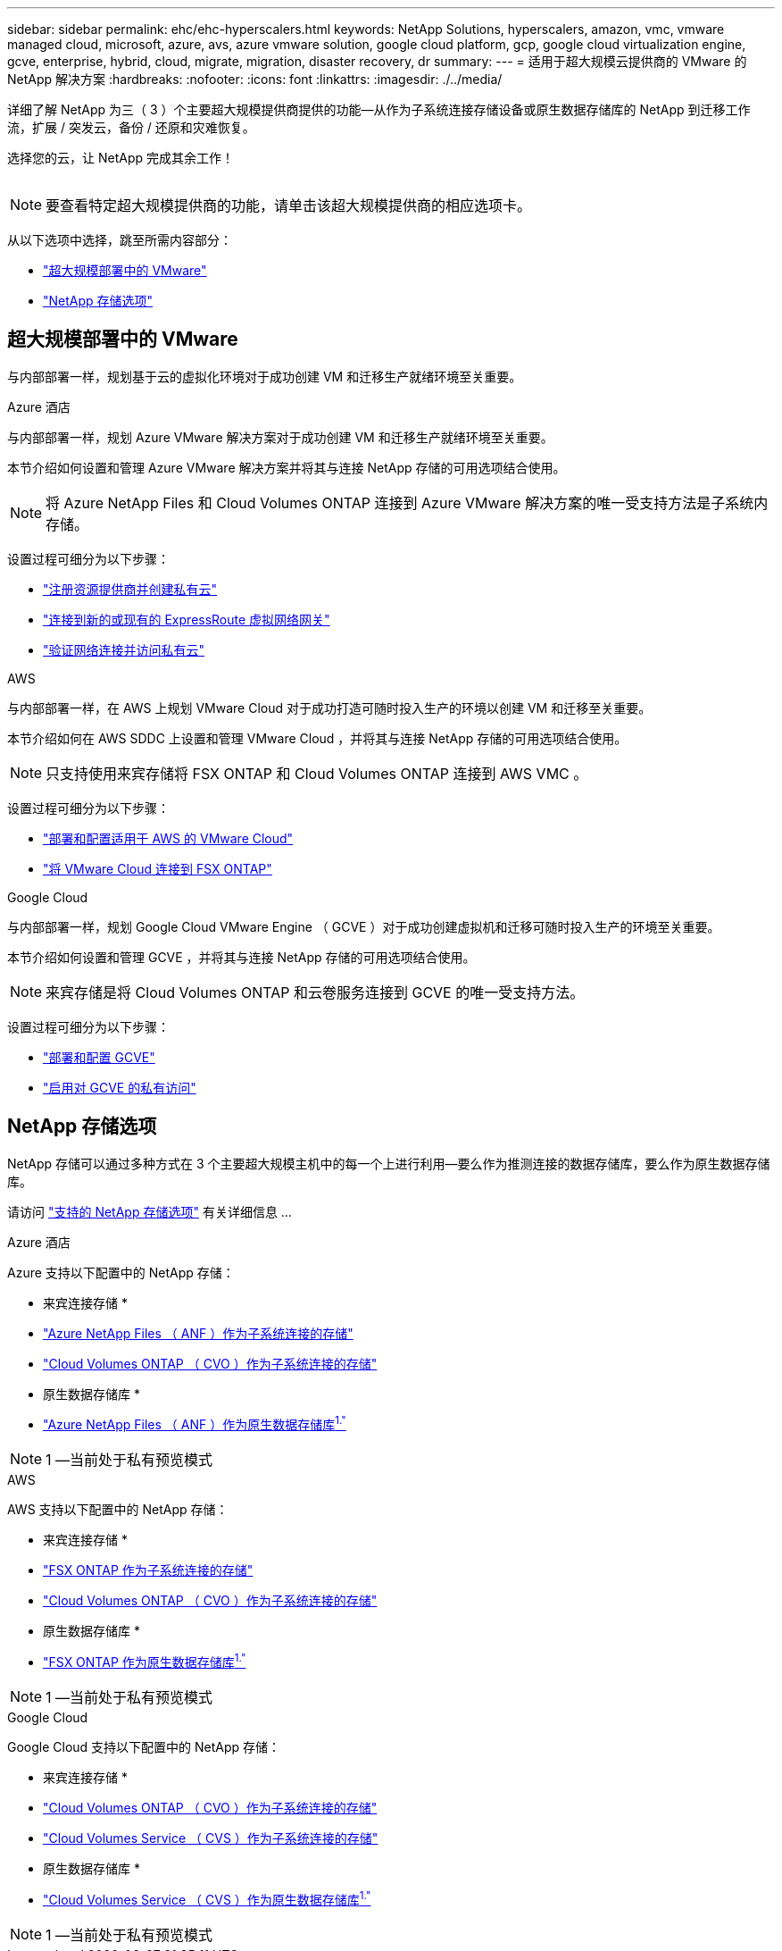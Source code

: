 ---
sidebar: sidebar 
permalink: ehc/ehc-hyperscalers.html 
keywords: NetApp Solutions, hyperscalers, amazon, vmc, vmware managed cloud, microsoft, azure, avs, azure vmware solution, google cloud platform, gcp, google cloud virtualization engine, gcve, enterprise, hybrid, cloud, migrate, migration, disaster recovery, dr 
summary:  
---
= 适用于超大规模云提供商的 VMware 的 NetApp 解决方案
:hardbreaks:
:nofooter: 
:icons: font
:linkattrs: 
:imagesdir: ./../media/


[role="lead"]
详细了解 NetApp 为三（ 3 ）个主要超大规模提供商提供的功能—从作为子系统连接存储设备或原生数据存储库的 NetApp 到迁移工作流，扩展 / 突发云，备份 / 还原和灾难恢复。

选择您的云，让 NetApp 完成其余工作！

image:netapp-cloud.png[""]


NOTE: 要查看特定超大规模提供商的功能，请单击该超大规模提供商的相应选项卡。

从以下选项中选择，跳至所需内容部分：

* link:#config["超大规模部署中的 VMware"]
* link:#datastore["NetApp 存储选项"]




== 超大规模部署中的 VMware

与内部部署一样，规划基于云的虚拟化环境对于成功创建 VM 和迁移生产就绪环境至关重要。

[role="tabbed-block"]
====
.Azure 酒店
--
与内部部署一样，规划 Azure VMware 解决方案对于成功创建 VM 和迁移生产就绪环境至关重要。

本节介绍如何设置和管理 Azure VMware 解决方案并将其与连接 NetApp 存储的可用选项结合使用。


NOTE: 将 Azure NetApp Files 和 Cloud Volumes ONTAP 连接到 Azure VMware 解决方案的唯一受支持方法是子系统内存储。

设置过程可细分为以下步骤：

* link:azure-setup.html#register["注册资源提供商并创建私有云"]
* link:azure-setup.html#connect["连接到新的或现有的 ExpressRoute 虚拟网络网关"]
* link:azure-setup.html#validate["验证网络连接并访问私有云"]


--
.AWS
--
与内部部署一样，在 AWS 上规划 VMware Cloud 对于成功打造可随时投入生产的环境以创建 VM 和迁移至关重要。

本节介绍如何在 AWS SDDC 上设置和管理 VMware Cloud ，并将其与连接 NetApp 存储的可用选项结合使用。


NOTE: 只支持使用来宾存储将 FSX ONTAP 和 Cloud Volumes ONTAP 连接到 AWS VMC 。

设置过程可细分为以下步骤：

* link:aws-setup.html#deploy["部署和配置适用于 AWS 的 VMware Cloud"]
* link:aws-setup.html#connect["将 VMware Cloud 连接到 FSX ONTAP"]


--
.Google Cloud
--
与内部部署一样，规划 Google Cloud VMware Engine （ GCVE ）对于成功创建虚拟机和迁移可随时投入生产的环境至关重要。

本节介绍如何设置和管理 GCVE ，并将其与连接 NetApp 存储的可用选项结合使用。


NOTE: 来宾存储是将 Cloud Volumes ONTAP 和云卷服务连接到 GCVE 的唯一受支持方法。

设置过程可细分为以下步骤：

* link:gcp-setup.html#deploy["部署和配置 GCVE"]
* link:gcp-setup.html#enable-access["启用对 GCVE 的私有访问"]


--
====


== NetApp 存储选项

NetApp 存储可以通过多种方式在 3 个主要超大规模主机中的每一个上进行利用—要么作为推测连接的数据存储库，要么作为原生数据存储库。

请访问 link:ehc-support-configs.html["支持的 NetApp 存储选项"] 有关详细信息 ...

[role="tabbed-block"]
====
.Azure 酒店
--
Azure 支持以下配置中的 NetApp 存储：

* 来宾连接存储 *

* link:azure-anf-guest.html["Azure NetApp Files （ ANF ）作为子系统连接的存储"]
* link:azure-cvo-guest.html["Cloud Volumes ONTAP （ CVO ）作为子系统连接的存储"]


* 原生数据存储库 *

* link:https://azure.microsoft.com/en-us/updates/azure-netapp-files-datastores-for-azure-vmware-solution-is-coming-soon/["Azure NetApp Files （ ANF ）作为原生数据存储库^1."^]



NOTE: 1 —当前处于私有预览模式

--
.AWS
--
AWS 支持以下配置中的 NetApp 存储：

* 来宾连接存储 *

* link:aws-fsx-ontap-guest.html["FSX ONTAP 作为子系统连接的存储"]
* link:aws-cvo-guest.html["Cloud Volumes ONTAP （ CVO ）作为子系统连接的存储"]


* 原生数据存储库 *

* link:https://blogs.vmware.com/cloud/2021/12/01/vmware-cloud-on-aws-going-big-reinvent2021/["FSX ONTAP 作为原生数据存储库^1."^]



NOTE: 1 —当前处于私有预览模式

--
.Google Cloud
--
Google Cloud 支持以下配置中的 NetApp 存储：

* 来宾连接存储 *

* link:gcp-cvo-guest.html["Cloud Volumes ONTAP （ CVO ）作为子系统连接的存储"]
* link:gcp-cvs-guest.html["Cloud Volumes Service （ CVS ）作为子系统连接的存储"]


* 原生数据存储库 *

* link:https://www.netapp.com/google-cloud/google-cloud-vmware-engine-registration/["Cloud Volumes Service （ CVS ）作为原生数据存储库^1."^]



NOTE: 1 —当前处于私有预览模式

--
====